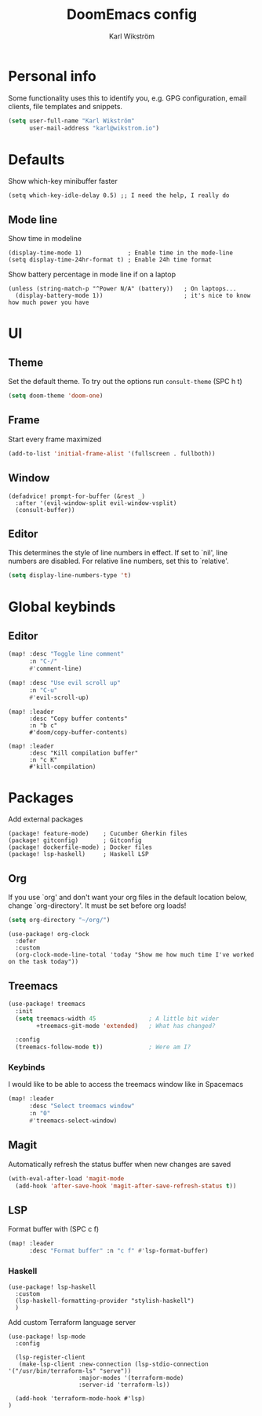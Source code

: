 #+TITLE: DoomEmacs config
#+AUTHOR: Karl Wikström

* Personal info
Some functionality uses this to identify you, e.g. GPG configuration, email
clients, file templates and snippets.
#+begin_src emacs-lisp
(setq user-full-name "Karl Wikström"
      user-mail-address "karl@wikstrom.io")
#+end_src
* Defaults
Show which-key minibuffer faster
#+begin_src elisp
(setq which-key-idle-delay 0.5) ;; I need the help, I really do
#+end_src
** Mode line
Show time in modeline
#+begin_src elisp
(display-time-mode 1)             ; Enable time in the mode-line
(setq display-time-24hr-format t) ; Enable 24h time format
#+end_src

Show battery percentage in mode line if on a laptop
#+begin_src elisp
(unless (string-match-p "^Power N/A" (battery))   ; On laptops...
  (display-battery-mode 1))                       ; it's nice to know how much power you have
#+end_src

* UI
** Theme
Set the default theme.
To try out the options run ~consult-theme~ (SPC h t)
#+begin_src emacs-lisp
(setq doom-theme 'doom-one)
#+end_src
** Frame
Start every frame maximized
#+begin_src emacs-lisp
(add-to-list 'initial-frame-alist '(fullscreen . fullboth))
#+end_src
** Window
#+begin_src elisp
(defadvice! prompt-for-buffer (&rest _)
  :after '(evil-window-split evil-window-vsplit)
  (consult-buffer))
#+end_src
** Editor
This determines the style of line numbers in effect. If set to `nil', line
numbers are disabled. For relative line numbers, set this to `relative'.
#+begin_src emacs-lisp
(setq display-line-numbers-type 't)
#+end_src
* Global keybinds
** Editor
#+begin_src emacs-lisp
(map! :desc "Toggle line comment"
      :n "C-/"
      #'comment-line)
#+end_src

#+begin_src emacs-lisp
(map! :desc "Use evil scroll up"
      :n "C-u"
      #'evil-scroll-up)
#+end_src

#+begin_src elisp
(map! :leader
      :desc "Copy buffer contents"
      :n "b c"
      #'doom/copy-buffer-contents)
#+End_src

#+begin_src elisp
(map! :leader
      :desc "Kill compilation buffer"
      :n "c K"
      #'kill-compilation)
#+end_src

* Packages
Add external packages
#+begin_src elisp :tangle packages.el
(package! feature-mode)    ; Cucumber Gherkin files
(package! gitconfig)       ; Gitconfig
(package! dockerfile-mode) ; Docker files
(package! lsp-haskell)     ; Haskell LSP
#+end_src
** Org
If you use `org' and don't want your org files in the default location below,
change `org-directory'. It must be set before org loads!
#+begin_src emacs-lisp
(setq org-directory "~/org/")
#+end_src

#+begin_src elisp
(use-package! org-clock
  :defer
  :custom
  (org-clock-mode-line-total 'today "Show me how much time I've worked on the task today"))
#+end_src
** Treemacs
#+begin_src emacs-lisp
(use-package! treemacs
  :init
  (setq treemacs-width 45               ; A little bit wider
        +treemacs-git-mode 'extended)   ; What has changed?

  :config
  (treemacs-follow-mode t))             ; Were am I?
#+end_src
*** Keybinds
I would like to be able to access the treemacs window like in Spacemacs
#+begin_src emacs-lisp
(map! :leader
      :desc "Select treemacs window"
      :n "0"
      #'treemacs-select-window)
#+end_src
** Magit
Automatically refresh the status buffer when new changes are saved
#+begin_src emacs-lisp
(with-eval-after-load 'magit-mode
  (add-hook 'after-save-hook 'magit-after-save-refresh-status t))
#+end_src
** LSP
Format buffer with (SPC c f)
#+begin_src emacs-lisp
(map! :leader
      :desc "Format buffer" :n "c f" #'lsp-format-buffer)
#+end_src

*** Haskell
#+begin_src elisp
(use-package! lsp-haskell
  :custom
  (lsp-haskell-formatting-provider "stylish-haskell")
  )
#+end_src
Add custom Terraform language server
#+begin_src elisp
(use-package! lsp-mode
  :config

  (lsp-register-client
   (make-lsp-client :new-connection (lsp-stdio-connection '("/usr/bin/terraform-ls" "serve"))
                    :major-modes '(terraform-mode)
                    :server-id 'terraform-ls))

  (add-hook 'terraform-mode-hook #'lsp)
)
#+end_src
